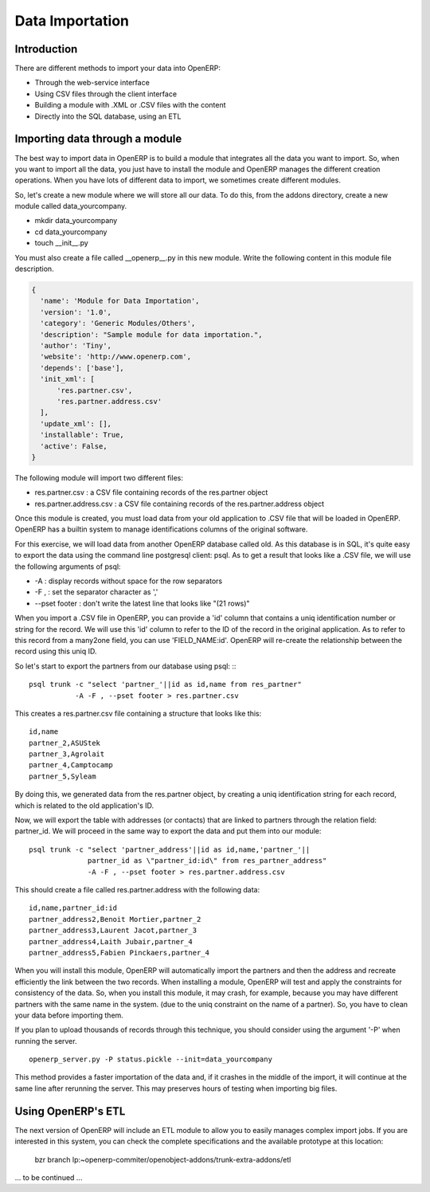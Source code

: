 Data Importation
================

Introduction
------------

There are different methods to import your data into OpenERP:

* Through the web-service interface
* Using CSV files through the client interface
* Building a module with .XML or .CSV files with the content
* Directly into the SQL database, using an ETL


Importing data through a module
-------------------------------

The best way to import data in OpenERP is to build a module that
integrates all the data you want to import. So, when you want to
import all the data, you just have to install the module and OpenERP
manages the different creation operations. When you have lots of different
data to import, we sometimes create different modules.

So, let's create a new module where we will store all our data. To do
this, from the addons directory, create a new module called data_yourcompany.

* mkdir data_yourcompany
* cd data_yourcompany
* touch __init__.py

You must also create a file called __openerp__.py in this new module.
Write the following content in this module file description.

.. code-block:: python

  {
    'name': 'Module for Data Importation',
    'version': '1.0',
    'category': 'Generic Modules/Others',
    'description': "Sample module for data importation.",
    'author': 'Tiny',
    'website': 'http://www.openerp.com',
    'depends': ['base'],
    'init_xml': [
        'res.partner.csv',
        'res.partner.address.csv'
    ],
    'update_xml': [],
    'installable': True,
    'active': False,
  }

The following module will import two different files:

* res.partner.csv : a CSV file containing records of the res.partner object
* res.partner.address.csv : a CSV file containing records of the res.partner.address object

Once this module is created, you must load data from your old application to
.CSV file that will be loaded in OpenERP. OpenERP has a builtin system to
manage identifications columns of the original software.

For this exercise, we will load data from another OpenERP database called old.
As this database is in SQL, it's quite easy to export the data using the command
line postgresql client: psql. As to get a result that looks like a .CSV file,
we will use the following arguments of psql:

* -A : display records without space for the row separators
* -F , : set the separator character as ','
* --pset footer : don't write the latest line that looks like "(21 rows)"

When you import a .CSV file in OpenERP, you can provide a 'id' column that
contains a uniq identification number or string for the record. We will use
this 'id' column to refer to the ID of the record in the original application.
As to refer to this record from a many2one field, you can use 'FIELD_NAME:id'.
OpenERP will re-create the relationship between the record using this uniq
ID.

So let's start to export the partners from our database using psql: ::
::

	  psql trunk -c "select 'partner_'||id as id,name from res_partner" 
	             -A -F , --pset footer > res.partner.csv

This creates a res.partner.csv file containing a structure that looks like this:

::

	  id,name
	  partner_2,ASUStek
	  partner_3,Agrolait
	  partner_4,Camptocamp
	  partner_5,Syleam

By doing this, we generated data from the res.partner object, by creating a uniq
identification string for each record, which is related to the old application's
ID.

Now, we will export the table with addresses (or contacts) that are linked to
partners through the relation field: partner_id. We will proceed in the same
way to export the data and put them into our module:

::

  psql trunk -c "select 'partner_address'||id as id,name,'partner_'||
                partner_id as \"partner_id:id\" from res_partner_address" 
                -A -F , --pset footer > res.partner.address.csv

This should create a file called res.partner.address with the following data:

::

  id,name,partner_id:id
  partner_address2,Benoit Mortier,partner_2
  partner_address3,Laurent Jacot,partner_3
  partner_address4,Laith Jubair,partner_4
  partner_address5,Fabien Pinckaers,partner_4

When you will install this module, OpenERP will automatically import the partners
and then the address and recreate efficiently the link between the two records.
When installing a module, OpenERP will test and apply the constraints for consistency
of the data. So, when you install this module, it may crash, for example, because
you may have different partners with the same name in the system. (due to the uniq
constraint on the name of a partner). So, you have to clean your data before importing
them.

If you plan to upload thousands of records through this technique, you should consider
using the argument '-P' when running the server.

::

  openerp_server.py -P status.pickle --init=data_yourcompany

This method provides a faster importation of the data and, if it crashes in the middle
of the import, it will continue at the same line after rerunning the server. This may
preserves hours of testing when importing big files.

Using OpenERP's ETL
--------------------

The next version of OpenERP will include an ETL module to allow you
to easily manages complex import jobs. If you are interested in this
system, you can check the complete specifications and the available
prototype at this location:

  bzr branch lp:~openerp-commiter/openobject-addons/trunk-extra-addons/etl

... to be continued ...


